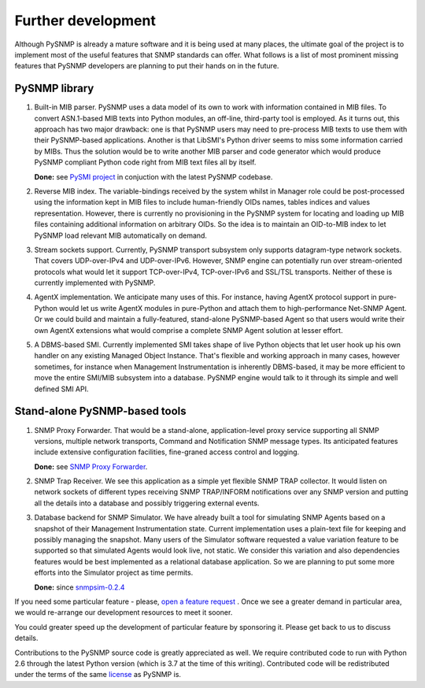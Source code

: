 
Further development
-------------------

Although PySNMP is already a mature software and it is being used at many 
places, the ultimate goal of the project is to implement most of the useful
features that SNMP standards can offer. What follows is a list of most 
prominent missing features that PySNMP developers are planning to put their 
hands on in the future.

PySNMP library
++++++++++++++

#. Built-in MIB parser. PySNMP uses a data model of its own to work with
   information contained in MIB files. To convert ASN.1-based MIB texts
   into Python modules, an off-line, third-party tool is employed. As it
   turns out, this approach has two major drawback: one is that PySNMP
   users may need to pre-process MIB texts to use them with their
   PySNMP-based applications. Another is that LibSMI's Python driver
   seems to miss some information carried by MIBs. Thus the solution would
   be to write another MIB parser and code generator which would produce
   PySNMP compliant Python code right from MIB text files all by itself.

   **Done:** see `PySMI project <https://www.pysnmp.com/pysmi/>`_ in conjuction with the latest PySNMP codebase.

#. Reverse MIB index. The variable-bindings received by the system whilst 
   in Manager role could be post-processed using the information kept in 
   MIB files to include human-friendly OIDs names, tables indices and 
   values representation. However, there is currently no provisioning in 
   the PySNMP system for locating and loading up MIB files containing 
   additional information on arbitrary OIDs. So the idea is to maintain 
   an OID-to-MIB index to let PySNMP load relevant MIB automatically on 
   demand.

#. Stream sockets support. Currently, PySNMP transport subsystem only 
   supports datagram-type network sockets. That covers UDP-over-IPv4 and 
   UDP-over-IPv6. However, SNMP engine can potentially run over 
   stream-oriented protocols what would let it support TCP-over-IPv4, 
   TCP-over-IPv6 and SSL/TSL transports. Neither of these is currently 
   implemented with PySNMP.

#. AgentX implementation. We anticipate many uses of this. For instance,
   having AgentX protocol support in pure-Python would let us write AgentX 
   modules in pure-Python and attach them to high-performance Net-SNMP 
   Agent. Or we could build and maintain a fully-featured, stand-alone 
   PySNMP-based Agent so that users would write their own AgentX extensions 
   what would comprise a complete SNMP Agent solution at lesser effort.

#. A DBMS-based SMI. Currently implemented SMI takes shape of live Python 
   objects that let user hook up his own handler on any existing Managed 
   Object Instance. That's flexible and working approach in many cases,
   however sometimes, for instance when Management Instrumentation is 
   inherently DBMS-based, it may be more efficient to move the entire 
   SMI/MIB subsystem into a database. PySNMP engine would talk to it 
   through its simple and well defined SMI API.

Stand-alone PySNMP-based tools
++++++++++++++++++++++++++++++

#. SNMP Proxy Forwarder. That would be a stand-alone, application-level 
   proxy service supporting all SNMP versions, multiple network transports, 
   Command and Notification SNMP message types. Its anticipated features 
   include extensive configuration facilities, fine-graned access 
   control and logging.

   **Done:** see `SNMP Proxy Forwarder <https://www.pysnmp.com/snmpfwd/>`_.

#. SNMP Trap Receiver. We see this application as a simple yet flexible 
   SNMP TRAP collector. It would listen on network sockets of different 
   types receiving SNMP TRAP/INFORM notifications over any SNMP version 
   and putting all the details into a database and possibly triggering 
   external events.

#. Database backend for SNMP Simulator. We have already built a tool for 
   simulating SNMP Agents based on a snapshot of their Management 
   Instrumentation state. Current implementation uses a plain-text file 
   for keeping and possibly managing the snapshot. Many users of the 
   Simulator software requested a value variation feature to be supported 
   so that simulated Agents would look live, not static. We consider this 
   variation and also dependencies features would be best implemented as 
   a relational database application. So we are planning to put some more 
   efforts into the Simulator project as time permits. 

   **Done:** since `snmpsim-0.2.4 <https://www.pysnmp.com/snmpsim/>`_ 

If you need some particular feature - please, 
`open a feature request <https://github.com/lextudio/pysnmp/issues/new>`_ . Once we 
see a greater demand in particular area, we would re-arrange our 
development resources to meet it sooner. 

You could greater speed up the development of particular feature by 
sponsoring it. Please get back to us to discuss details.

Contributions to the PySNMP source code is greatly appreciated as well. 
We require contributed code to run with Python 2.6 through the latest
Python version (which is 3.7 at the time of this writing). Contributed
code will be redistributed under the terms of the same 
`license <https://www.pysnmp.com/pysnmp/>`_ as PySNMP is.

